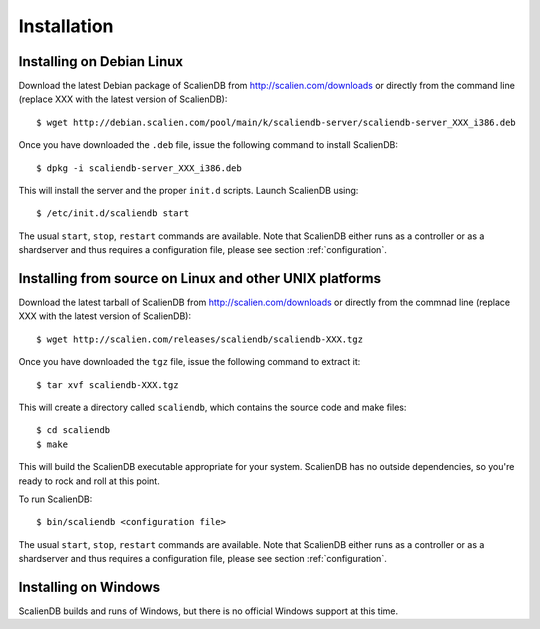 .. _installation:


************
Installation
************

Installing on Debian Linux
==========================

Download the latest Debian package of ScalienDB from http://scalien.com/downloads or directly from the command line (replace XXX with the latest version of ScalienDB)::

  $ wget http://debian.scalien.com/pool/main/k/scaliendb-server/scaliendb-server_XXX_i386.deb 

Once you have downloaded the ``.deb`` file, issue the following command to install ScalienDB::

  $ dpkg -i scaliendb-server_XXX_i386.deb

This will install the server and the proper ``init.d`` scripts. Launch ScalienDB using::

  $ /etc/init.d/scaliendb start

The usual ``start``, ``stop``, ``restart`` commands are available. Note that ScalienDB either runs as a controller or as a shardserver and thus requires a configuration file, please see section :ref:`configuration`.

Installing from source on Linux and other UNIX platforms
========================================================

Download the latest tarball of ScalienDB from http://scalien.com/downloads or directly from the commnad line (replace XXX with the latest version of ScalienDB)::

  $ wget http://scalien.com/releases/scaliendb/scaliendb-XXX.tgz

Once you have downloaded the ``tgz`` file, issue the following command to extract it::

  $ tar xvf scaliendb-XXX.tgz

This will create a directory called ``scaliendb``, which contains the source code and make files::

  $ cd scaliendb
  $ make

This will build the ScalienDB executable appropriate for your system. ScalienDB has no outside dependencies, so you're ready to rock and roll at this point.

To run ScalienDB::

  $ bin/scaliendb <configuration file>

The usual ``start``, ``stop``, ``restart`` commands are available. Note that ScalienDB either runs as a controller or as a shardserver and thus requires a configuration file, please see section :ref:`configuration`.

Installing on Windows
=====================

ScalienDB builds and runs of Windows, but there is no official Windows support at this time.

